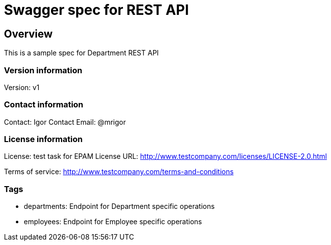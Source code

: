 = Swagger spec for REST API

== Overview
This is a sample spec for Department REST API

=== Version information
Version: v1

=== Contact information
Contact: Igor
Contact Email: @mrigor

=== License information
License: test task for EPAM
License URL: http://www.testcompany.com/licenses/LICENSE-2.0.html

Terms of service: http://www.testcompany.com/terms-and-conditions

=== Tags

* departments: Endpoint for Department specific operations
* employees: Endpoint for Employee specific operations


